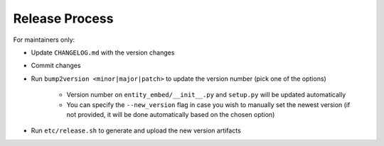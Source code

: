 Release Process
===============

For maintainers only:

- Update ``CHANGELOG.md`` with the version changes
- Commit changes
- Run ``bump2version <minor|major|patch>`` to update the version number (pick one of the options)

    - Version number on ``entity_embed/__init__.py`` and ``setup.py`` will be updated automatically
    - You can specify the ``--new_version`` flag in case you wish to manually set the newest version (if not provided, it will be done automatically based on the chosen option)

- Run ``etc/release.sh`` to generate and upload the new version artifacts

